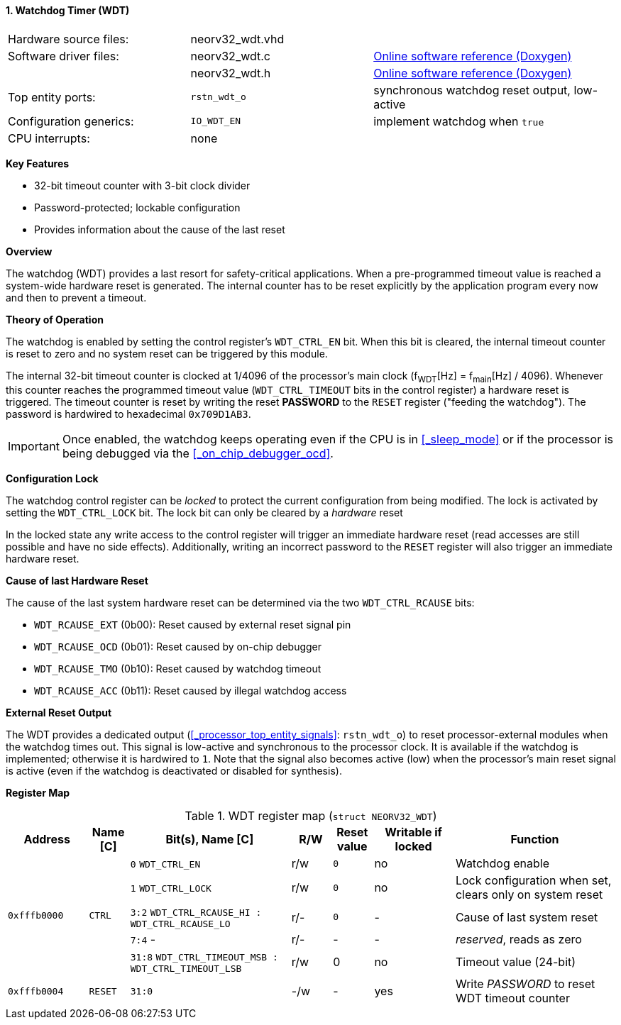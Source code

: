 <<<
:sectnums:
==== Watchdog Timer (WDT)

[cols="<3,<3,<4"]
[grid="none"]
|=======================
| Hardware source files:  | neorv32_wdt.vhd |
| Software driver files:  | neorv32_wdt.c   | link:https://stnolting.github.io/neorv32/sw/neorv32__wdt_8c.html[Online software reference (Doxygen)]
|                         | neorv32_wdt.h   | link:https://stnolting.github.io/neorv32/sw/neorv32__wdt_8h.html[Online software reference (Doxygen)]
| Top entity ports:       | `rstn_wdt_o`    | synchronous watchdog reset output, low-active
| Configuration generics: | `IO_WDT_EN`     | implement watchdog when `true`
| CPU interrupts:         | none            |
|=======================

**Key Features**

* 32-bit timeout counter with 3-bit clock divider
* Password-protected; lockable configuration
* Provides information about the cause of the last reset


**Overview**

The watchdog (WDT) provides a last resort for safety-critical applications. When a pre-programmed timeout value
is reached a system-wide hardware reset is generated. The internal counter has to be reset explicitly by the
application program every now and then to prevent a timeout.


**Theory of Operation**

The watchdog is enabled by setting the control register's `WDT_CTRL_EN` bit. When this bit is cleared, the internal
timeout counter is reset to zero and no system reset can be triggered by this module.

The internal 32-bit timeout counter is clocked at 1/4096 of the processor's main clock (f~WDT~[Hz] = f~main~[Hz] / 4096).
Whenever this counter reaches the programmed timeout value (`WDT_CTRL_TIMEOUT` bits in the control register) a
hardware reset is triggered. The timeout counter is reset by writing the reset **PASSWORD** to the `RESET` register
("feeding the watchdog"). The password is hardwired to hexadecimal `0x709D1AB3`.

[IMPORTANT]
Once enabled, the watchdog keeps operating even if the CPU is in <<_sleep_mode>> or if the processor is being
debugged via the <<_on_chip_debugger_ocd>>.


**Configuration Lock**

The watchdog control register can be _locked_ to protect the current configuration from being modified. The lock is
activated by setting the `WDT_CTRL_LOCK` bit. The lock bit can only be cleared by a _hardware_ reset

In the locked state any write access to the control register will trigger an immediate hardware reset (read accesses
are still possible and have no side effects). Additionally, writing an incorrect password to the `RESET` register will
also trigger an immediate hardware reset.


**Cause of last Hardware Reset**

The cause of the last system hardware reset can be determined via the two `WDT_CTRL_RCAUSE` bits:

* `WDT_RCAUSE_EXT` (0b00): Reset caused by external reset signal pin
* `WDT_RCAUSE_OCD` (0b01): Reset caused by on-chip debugger
* `WDT_RCAUSE_TMO` (0b10): Reset caused by watchdog timeout
* `WDT_RCAUSE_ACC` (0b11): Reset caused by illegal watchdog access


**External Reset Output**

The WDT provides a dedicated output (<<_processor_top_entity_signals>>: `rstn_wdt_o`) to reset processor-external modules
when the watchdog times out. This signal is low-active and synchronous to the processor clock. It is available if the
watchdog is implemented; otherwise it is hardwired to `1`. Note that the signal also becomes active (low) when the
processor's main reset signal is active (even if the watchdog is deactivated or disabled for synthesis).


**Register Map**

.WDT register map (`struct NEORV32_WDT`)
[cols="<2,<1,<4,^1,^1,^2,<4"]
[options="header",grid="all"]
|=======================
| Address | Name [C] | Bit(s), Name [C] | R/W | Reset value | Writable if locked | Function
.5+<| `0xfffb0000` .5+<| `CTRL` <|`0`    `WDT_CTRL_EN`                                 ^| r/w ^| `0` ^| no  <| Watchdog enable
                                <|`1`    `WDT_CTRL_LOCK`                               ^| r/w ^| `0` ^| no  <| Lock configuration when set, clears only on system reset
                                <|`3:2`  `WDT_CTRL_RCAUSE_HI : WDT_CTRL_RCAUSE_LO`     ^| r/- ^| `0` ^| -   <| Cause of last system reset
                                <|`7:4`  -                                             ^| r/- ^| -   ^| -   <| _reserved_, reads as zero
                                <|`31:8` `WDT_CTRL_TIMEOUT_MSB : WDT_CTRL_TIMEOUT_LSB` ^| r/w ^| 0   ^| no  <| Timeout value (24-bit)
| `0xfffb0004` | `RESET`         |`31:0`                                                | -/w  | -    | yes  | Write _PASSWORD_ to reset WDT timeout counter
|=======================
